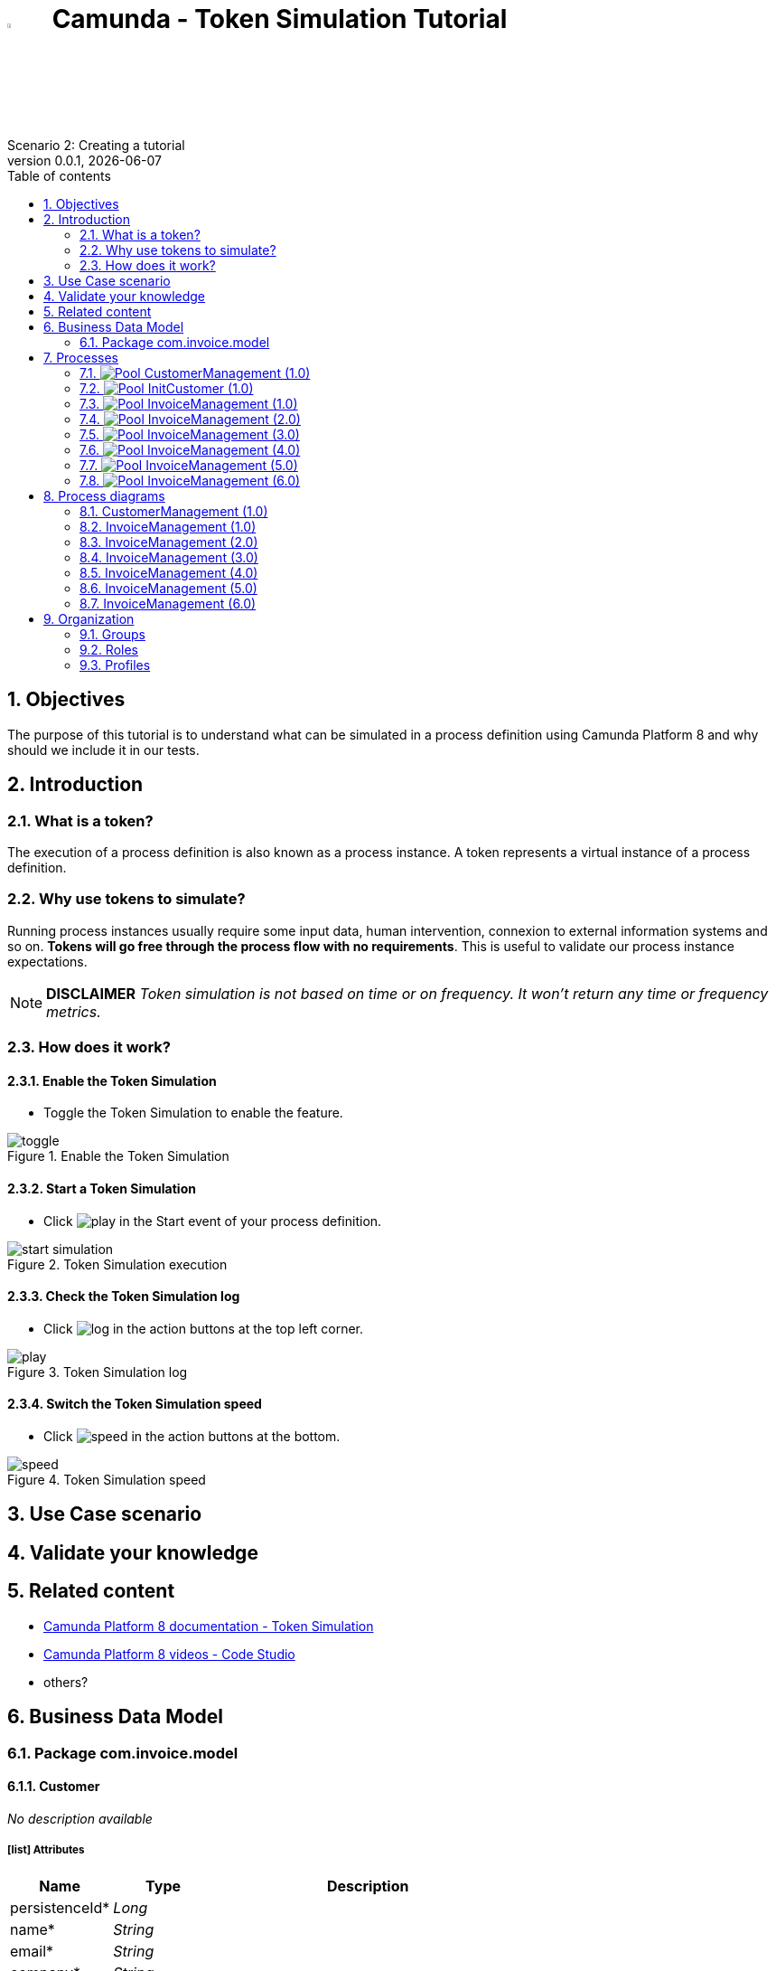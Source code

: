 = image:icons/black-C.png[width=5%] Camunda - Token Simulation Tutorial
Scenario 2: Creating a tutorial
v0.0.1, {docdate}
:toc: left
:toc-title: Table of contents
:toclevels: 2
:imagesdir: ./documentation/images
:icons: font
:sectnums: numbered
:sectanchors:
:hardbreaks:
:experimental:

== Objectives

The purpose of this tutorial is to understand what can be simulated in a process definition using Camunda Platform 8 and why should we include it in our tests.

== Introduction

=== What is a token?

The execution of a process definition is also known as a process instance. A token represents a virtual instance of a process definition.

=== Why use tokens to simulate?

Running process instances usually require some input data, human intervention, connexion to external information systems and so on. *Tokens will go free through the process flow with no requirements*. This is useful to validate our process instance expectations.


NOTE: *DISCLAIMER* _Token simulation is not based on time or on frequency. It won't return any time or frequency metrics._

=== How does it work?

==== Enable the Token Simulation

- Toggle the Token Simulation to enable the feature.

image::processes/toggle.gif[title="Enable the Token Simulation"]

==== Start a Token Simulation

- Click image:icons/play.png[play] in the Start event of your process definition.

image::processes/start-simulation.gif[title="Token Simulation execution"]

==== Check the Token Simulation log

- Click image:icons/log.png[log] in the action buttons at the top left corner.

image::processes/play.gif[title="Token Simulation log"]

==== Switch the Token Simulation speed

- Click image:icons/speed.png[speed] in the action buttons at the bottom.

image::processes/speed.gif[title="Token Simulation speed"]

== Use Case scenario



== Validate your knowledge



== Related content

- https://docs.camunda.io/docs/components/modeler/web-modeler/token-simulation/[Camunda Platform 8 documentation - Token Simulation]
- https://www.youtube.com/watch?v=fv3wPccIpL8&list=PLJG25HlmvsOUvvKB7Iiy6H5brYhb_W8Lc&index=1[Camunda Platform 8 videos - Code Studio]
- others?

== Business Data Model


////
Install graphviz to benefit of plantuml diagram generation.
Visit https://graphviz.org/download/ for more information.
////

=== Package com.invoice.model

==== Customer

_No description available_

===== icon:list[] Attributes

[grid=cols,options="header",cols="1,1e,3a",stripes=even,frame=topbot]
|===
|Name                                    |Type  |Description
|[[Customer.persistenceId]]persistenceId*|Long  |           
|[[Customer.name]]name*                  |String|           
|[[Customer.email]]email*                |String|           
|[[Customer.company]]company*            |String|           
|[[Customer.phone]]phone                 |String|           
|[[Customer.address]]address             |String|           
|[[Customer.billName]]billName           |String|           
|[[Customer.billEmail]]billEmail         |String|           
|[[Customer.billAddress]]billAddress     |String|           
|[[Customer.billPhone]]billPhone         |String|           
|===

==== Invoice

_No description available_

===== icon:list[] Attributes

[grid=cols,options="header",cols="1,1e,3a",stripes=even,frame=topbot]
|===
|Name                                         |Type                 |Description
|[[Invoice.persistenceId]]persistenceId*      |Long                 |           
|[[Invoice.invoiceDate]]invoiceDate           |LocalDate            |           
|[[Invoice.total]]total                       |Integer              |           
|[[Invoice.invoiceNumber]]invoiceNumber       |String               |           
|[[Invoice.status]]status                     |String               |           
|[[Invoice.tax]]tax                           |Integer              |           
|[[Invoice.subTotal]]subTotal                 |Integer              |           
|[[Invoice.taxRate]]taxRate                   |Integer              |           
|[[Invoice.customer]]&#x25c7; customer        |<<Customer>>         |           
|[[Invoice.invoiceLines]]&#x25c6; invoiceLines|List<<<InvoiceLine>>>|           
|===

==== InvoiceLine

_No description available_

===== icon:list[] Attributes

[grid=cols,options="header",cols="1,1e,3a",stripes=even,frame=topbot]
|===
|Name                                       |Type   |Description
|[[InvoiceLine.persistenceId]]persistenceId*|Long   |           
|[[InvoiceLine.description]]description     |String |           
|[[InvoiceLine.quantity]]quantity           |Integer|           
|[[InvoiceLine.amount]]amount               |Integer|           
|[[InvoiceLine.rate]]rate                   |Integer|           
|===

== Processes

=== image:icons/Pool.png[title="Process"] [[_3f9db1d6-f1e4-309d-9c7b-37220a79daef]]CustomerManagement (1.0)

_No description available_

image::processes/CustomerManagement-1.0.png[]

==== icon:users[] Actors

[grid=cols,options="header",cols="1,3a",stripes=even,frame=topbot]
|===
|Name                                                                                               |Description                                                 
|[[_cf23e898-ba69-39b5-8b43-2eb409b948f6]]Employee actor icon:play-circle[title="Process initiator"]|This is an example of actor that is mapped to any ACME users
|===

==== Instantiation form

[CAUTION]
====
Invalid form mapping. No form specified.
====

==== image:icons/Lane.png[title="Lane"] Employee lane (<<_cf23e898-ba69-39b5-8b43-2eb409b948f6,icon:user[title="Actor"] Employee actor>>)

_No description available_

==== [[_0e8583ee-31b7-3dd8-8cfb-a033418caf75]]image:icons/StartEvent.png[title="StartEvent"] Start1

_No description available_

===== icon:arrow-right[] Outgoing transition(s)

*To <<_19c11640-0433-3ee0-9418-e4cc485de189,Step1>>*

==== [[_19c11640-0433-3ee0-9418-e4cc485de189]]image:icons/Task.png[title="Task"] Step1

_No description available_

*Previous flow element(s)*: <<_0e8583ee-31b7-3dd8-8cfb-a033418caf75,Start1>>

[CAUTION]
====
Invalid form mapping. No form specified.
====

===== icon:arrow-right[] Outgoing transition(s)

*To <<_f8f6fc2d-0280-329b-a12e-89145b507a38,End1>>*

==== [[_f8f6fc2d-0280-329b-a12e-89145b507a38]]image:icons/EndEvent.png[title="EndEvent"] End1

_No description available_

*Previous flow element(s)*: <<_19c11640-0433-3ee0-9418-e4cc485de189,Step1>>

=== image:icons/Pool.png[title="Process"] [[_b6ce1395-a098-3d7b-9eca-923a213136b3]]InitCustomer (1.0)

_No description available_

image::processes/InitCustomer-1.0.png[]

==== icon:users[] Actors

[grid=cols,options="header",cols="1,3a",stripes=even,frame=topbot]
|===
|Name                                                                                         |Description
|[[_45df7404-f462-3a85-a997-ac6e0261a174]]Employee icon:play-circle[title="Process initiator"]|           
|===

==== Instantiation form

[CAUTION]
====
Invalid form mapping. No form specified.
====

==== [[_9b87ad93-0d3b-35f7-9051-5426250e0fdf]]image:icons/StartEvent.png[title="StartEvent"] Init customer data

_No description available_

===== icon:arrow-right[] Outgoing transition(s)

*To <<_7c4623aa-9671-3adc-8b1a-c5f6bee8f598,End initialitation>>*

==== [[_7c4623aa-9671-3adc-8b1a-c5f6bee8f598]]image:icons/EndEvent.png[title="EndEvent"] End initialitation

_No description available_

*Previous flow element(s)*: <<_9b87ad93-0d3b-35f7-9051-5426250e0fdf,Init customer data>>

=== image:icons/Pool.png[title="Process"] [[_c294d9bc-eadf-34a5-8b73-36b72248ad8c]]InvoiceManagement (1.0)

_No description available_

image::processes/InvoiceManagement-1.0.png[]

==== icon:users[] Actors

[grid=cols,options="header",cols="1,3a",stripes=even,frame=topbot]
|===
|Name                                                                                               |Description                                                 
|[[_22a53caa-df6a-3b86-b43f-74daba799467]]Employee actor icon:play-circle[title="Process initiator"]|This is an example of actor that is mapped to any ACME users
|===

==== Instantiation form

[CAUTION]
====
Invalid form mapping. No form specified.
====

==== image:icons/Lane.png[title="Lane"] Employee lane (<<_22a53caa-df6a-3b86-b43f-74daba799467,icon:user[title="Actor"] Employee actor>>)

_No description available_

==== [[_b3305bc2-6f3f-3a50-b01b-71ea9d185341]]image:icons/StartEvent.png[title="StartEvent"] Create invoice

_No description available_

===== icon:arrow-right[] Outgoing transition(s)

*To <<_6720a475-580d-3bdd-981f-60dac7dc7e66,Review invoice>>*

==== [[_6720a475-580d-3bdd-981f-60dac7dc7e66]]image:icons/Task.png[title="Task"] Review invoice

_No description available_

*Previous flow element(s)*: <<_b3305bc2-6f3f-3a50-b01b-71ea9d185341,Create invoice>>

[CAUTION]
====
Invalid form mapping. No form specified.
====

===== icon:arrow-right[] Outgoing transition(s)

*To <<_db0aa0c5-5bff-386f-8a27-61331a208209,Generate invoice file>>*

==== [[_db0aa0c5-5bff-386f-8a27-61331a208209]]image:icons/ServiceTask.png[title="ServiceTask"] Generate invoice file

_No description available_

*Previous flow element(s)*: <<_6720a475-580d-3bdd-981f-60dac7dc7e66,Review invoice>>

===== icon:arrow-right[] Outgoing transition(s)

*To <<_51880b5d-5a19-3bc4-92a0-ea68ab551054,Check invoice file>>*

==== [[_51880b5d-5a19-3bc4-92a0-ea68ab551054]]image:icons/Task.png[title="Task"] Check invoice file

_No description available_

*Previous flow element(s)*: <<_db0aa0c5-5bff-386f-8a27-61331a208209,Generate invoice file>>

[CAUTION]
====
Invalid form mapping. No form specified.
====

===== icon:arrow-right[] Outgoing transition(s)

*To <<_8c600939-861a-33d2-8c9b-719564100a88,End invoice>>*

==== [[_8c600939-861a-33d2-8c9b-719564100a88]]image:icons/EndEvent.png[title="EndEvent"] End invoice

_No description available_

*Previous flow element(s)*: <<_51880b5d-5a19-3bc4-92a0-ea68ab551054,Check invoice file>>

=== image:icons/Pool.png[title="Process"] [[_ff811302-c198-3d50-9c7f-318fd52ec10e]]InvoiceManagement (2.0)

_No description available_

image::processes/InvoiceManagement-2.0.png[]

==== icon:users[] Actors

[grid=cols,options="header",cols="1,3a",stripes=even,frame=topbot]
|===
|Name                                                                                               |Description                                                 
|[[_e7001e2e-c661-307f-88ed-fef71bb2a469]]Employee actor icon:play-circle[title="Process initiator"]|This is an example of actor that is mapped to any ACME users
|===

==== Instantiation form

[CAUTION]
====
Invalid form mapping. No form specified.
====

==== image:icons/Lane.png[title="Lane"] Employee lane (<<_e7001e2e-c661-307f-88ed-fef71bb2a469,icon:user[title="Actor"] Employee actor>>)

_No description available_

==== [[_8fd14049-6ed7-3c70-99fb-0f9b0ea0d62e]]image:icons/StartEvent.png[title="StartEvent"] Create invoice

_No description available_

===== icon:arrow-right[] Outgoing transition(s)

*To <<_9f0329e8-afda-3b08-9a43-67c73315ab2c,Review invoice>>*

==== [[_9f0329e8-afda-3b08-9a43-67c73315ab2c]]image:icons/Task.png[title="Task"] Review invoice

_No description available_

*Previous flow element(s)*: <<_8fd14049-6ed7-3c70-99fb-0f9b0ea0d62e,Create invoice>>

[CAUTION]
====
Invalid form mapping. No form specified.
====

===== icon:arrow-right[] Outgoing transition(s)

*To <<_ad7b2a83-5027-3780-96d6-bcf971570c75,Generate invoice file>>*

==== [[_ad7b2a83-5027-3780-96d6-bcf971570c75]]image:icons/ServiceTask.png[title="ServiceTask"] Generate invoice file

_No description available_

*Previous flow element(s)*: <<_9f0329e8-afda-3b08-9a43-67c73315ab2c,Review invoice>>

===== icon:arrow-right[] Outgoing transition(s)

*To <<_8cb1a7f9-247d-34f1-bb40-2381b9dea426,Check invoice file>>*

==== [[_8cb1a7f9-247d-34f1-bb40-2381b9dea426]]image:icons/Task.png[title="Task"] Check invoice file

_No description available_

*Previous flow element(s)*: <<_ad7b2a83-5027-3780-96d6-bcf971570c75,Generate invoice file>>

[CAUTION]
====
Invalid form mapping. No form specified.
====

===== icon:arrow-right[] Outgoing transition(s)

*To <<_4bbcffcc-cb50-335f-bd5d-57b4be9e7f5f,End invoice>>*

==== [[_4bbcffcc-cb50-335f-bd5d-57b4be9e7f5f]]image:icons/EndEvent.png[title="EndEvent"] End invoice

_No description available_

*Previous flow element(s)*: <<_8cb1a7f9-247d-34f1-bb40-2381b9dea426,Check invoice file>>

=== image:icons/Pool.png[title="Process"] [[_2c53fd96-1eb9-3e25-80d4-b3c87e91b474]]InvoiceManagement (3.0)

_No description available_

image::processes/InvoiceManagement-3.0.png[]

==== icon:users[] Actors

[grid=cols,options="header",cols="1,3a",stripes=even,frame=topbot]
|===
|Name                                                                                               |Description                                                 
|[[_f67b36ae-95b1-397f-b33e-ff8985751c3b]]Employee actor icon:play-circle[title="Process initiator"]|This is an example of actor that is mapped to any ACME users
|===

==== icon:file[] Documents

[grid=cols,options="header",cols="1,3a",stripes=even,frame=topbot]
|===
|Name                                               |Description
|[[_7ac3f81a-906c-37ce-892b-f33f0151e5d8]]invoiceDoc|           
|===

==== Instantiation form

[CAUTION]
====
Invalid form mapping. No form specified.
====

==== icon:list-alt[] Contract inputs

[verse]
{
    invoiceInput ([teal]_InvoiceInput_)
}

[verse]
[teal]#InvoiceInput# {
    invoiceDate ([olive]_Localdate_),
    total ([olive]_Integer_),
    customer ([teal]_Customer_),
    invoiceLines ([teal]_InvoiceLines_, _multiple_)
}

[verse]
[teal]#Customer# {
    persistenceId_string ([olive]_Text_)
}

[verse]
[teal]#InvoiceLines# {
    description ([olive]_Text_),
    quantity ([olive]_Integer_),
    amount ([olive]_Integer_)
}

==== icon:check-circle[] Contract constraints

mandatory_invoiceInput_invoiceDate:: _No description available_
+
.Expression
[source,groovy]
----
invoiceInput?.invoiceDate != null
----
+
.Technical error message
----
invoiceDate is mandatory for Invoice
----
mandatory_invoiceInput_total:: _No description available_
+
.Expression
[source,groovy]
----
invoiceInput?.total != null
----
+
.Technical error message
----
total is mandatory for Invoice
----

==== image:icons/Lane.png[title="Lane"] Employee lane (<<_f67b36ae-95b1-397f-b33e-ff8985751c3b,icon:user[title="Actor"] Employee actor>>)

_No description available_

==== [[_8e202f44-d298-3b10-b1ea-8c929bc75ef4]]image:icons/StartEvent.png[title="StartEvent"] Create invoice

_No description available_

===== icon:arrow-right[] Outgoing transition(s)

*To <<_31ef7fcb-8a11-3d11-bb0d-56ee3e2b12de,Review invoice>>*

==== [[_31ef7fcb-8a11-3d11-bb0d-56ee3e2b12de]]image:icons/Task.png[title="Task"] Review invoice

_No description available_

*Previous flow element(s)*: <<_8e202f44-d298-3b10-b1ea-8c929bc75ef4,Create invoice>>

[CAUTION]
====
Invalid form mapping. No form specified.
====

===== icon:list-alt[] Contract inputs

[verse]
{
    invoiceInput ([teal]_InvoiceInput_)
}

[verse]
[teal]#InvoiceInput# {
    invoiceDate ([olive]_Localdate_),
    total ([olive]_Integer_),
    customer ([teal]_Customer_),
    invoiceLines ([teal]_InvoiceLines_, _multiple_)
}

[verse]
[teal]#Customer# {
    persistenceId_string ([olive]_Text_)
}

[verse]
[teal]#InvoiceLines# {
    persistenceId_string ([olive]_Text_),
    description ([olive]_Text_),
    quantity ([olive]_Integer_),
    amount ([olive]_Integer_)
}

===== icon:check-circle[] Contract constraints

aggregation_invoiceInput_customer:: _No description available_
+
.Expression
[source,groovy]
----
!invoiceInput?.customer || invoiceInput?.customer?.persistenceId_string
----
+
.Technical error message
----
Customer must reference an existing instance with a persistenceId for Invoice
----

===== icon:arrow-right[] Outgoing transition(s)

*To <<_4a390959-af7a-3ca7-b1e9-a5a067dc8372,Generate invoice file>>*

==== [[_4a390959-af7a-3ca7-b1e9-a5a067dc8372]]image:icons/ServiceTask.png[title="ServiceTask"] Generate invoice file

_No description available_

*Previous flow element(s)*: <<_31ef7fcb-8a11-3d11-bb0d-56ee3e2b12de,Review invoice>>

===== icon:arrow-right[] Outgoing transition(s)

*To <<_e5e8912d-b19d-3d5c-8840-8ed9ebb6c533,Check invoice file>>*

==== [[_e5e8912d-b19d-3d5c-8840-8ed9ebb6c533]]image:icons/Task.png[title="Task"] Check invoice file

_No description available_

*Previous flow element(s)*: <<_4a390959-af7a-3ca7-b1e9-a5a067dc8372,Generate invoice file>>

[CAUTION]
====
Invalid form mapping. No form specified.
====

===== icon:arrow-right[] Outgoing transition(s)

*To <<_7c94e4ce-bc65-36a4-aeac-1973f06ec3d1,End invoice>>*

==== [[_7c94e4ce-bc65-36a4-aeac-1973f06ec3d1]]image:icons/EndEvent.png[title="EndEvent"] End invoice

_No description available_

*Previous flow element(s)*: <<_e5e8912d-b19d-3d5c-8840-8ed9ebb6c533,Check invoice file>>

=== image:icons/Pool.png[title="Process"] [[_d3c78e3d-7f65-30d1-88d1-d8afcbebb726]]InvoiceManagement (4.0)

_No description available_

image::processes/InvoiceManagement-4.0.png[]

==== icon:users[] Actors

[grid=cols,options="header",cols="1,3a",stripes=even,frame=topbot]
|===
|Name                                                                                               |Description                                                 
|[[_94aa0a05-0ff0-3691-84c7-ceada0c0d728]]Employee actor icon:play-circle[title="Process initiator"]|This is an example of actor that is mapped to any ACME users
|===

==== icon:file[] Documents

[grid=cols,options="header",cols="1,3a",stripes=even,frame=topbot]
|===
|Name                                                    |Description
|[[_22c1525a-2f15-3619-8466-ab21919d8b84]]invoiceDoc     |           
|[[_c7fa7e18-cff4-336c-a40d-a9240877e2c1]]invoiceTemplate|           
|[[_ee0e6cb1-11a3-31b4-8d19-5483bb6b1ab8]]finalInvoice   |           
|===

==== Instantiation form

===== [[_302e822b-a7df-329d-b65b-c8690e4e9f8e]]image:icons/page.png[] createInvoice

Page generated with Bonita UI designer

.Widgets
[caption=,grid=cols,options="header",cols="1,2,4a",stripes=even,frame=topbot]
|===
|Type      |Label                                                         |Description
|Title     |                                                              |           
|DatePicker|Invoice Date                                                  |           
|Input     |Tax rate                                                      |           
|Select    |Customer                                                      |           
|Title     |                                                              |           
|Title     |                                                              |           
|Title     |                                                              |           
|Title     |                                                              |           
|Title     |                                                              |           
|Button    |<span class="glyphicon glyphicon-remove"></span>              |           
|Input     |Description                                                   |           
|Input     |Rate                                                          |           
|Input     |Quantity                                                      |           
|Text      |Amount                                                        |           
|Button    |<span class="glyphicon glyphicon-plus"></span> Add InvoiceLine|           
|Text      |Subtotal                                                      |           
|Text      |Tax ({{formInput.invoiceInput.taxRate}}%)                     |           
|Text      |Total                                                         |           
|Button    |Submit                                                        |           
|Text      |                                                              |           
|Text      |Default label                                                 |           
|===

==== icon:list-alt[] Contract inputs

[verse]
{
    invoiceInput ([teal]_InvoiceInput_)
}

[verse]
[teal]#InvoiceInput# {
    invoiceDate ([olive]_Localdate_),
    total ([olive]_Integer_),
    customer ([teal]_Customer_),
    invoiceLines ([teal]_InvoiceLines_, _multiple_)
}

[verse]
[teal]#Customer# {
    persistenceId_string ([olive]_Text_)
}

[verse]
[teal]#InvoiceLines# {
    description ([olive]_Text_),
    quantity ([olive]_Integer_),
    amount ([olive]_Integer_),
    rate ([olive]_Integer_)
}

==== icon:check-circle[] Contract constraints

mandatory_invoiceInput_invoiceDate:: _No description available_
+
.Expression
[source,groovy]
----
invoiceInput?.invoiceDate != null
----
+
.Technical error message
----
invoiceDate is mandatory for Invoice
----
mandatory_invoiceInput_total:: _No description available_
+
.Expression
[source,groovy]
----
invoiceInput?.total != null
----
+
.Technical error message
----
total is mandatory for Invoice
----

==== image:icons/Lane.png[title="Lane"] Employee lane (<<_94aa0a05-0ff0-3691-84c7-ceada0c0d728,icon:user[title="Actor"] Employee actor>>)

_No description available_

==== [[_3373ed90-f325-3540-9108-383e29e54ee4]]image:icons/StartEvent.png[title="StartEvent"] Create invoice

_No description available_

===== icon:arrow-right[] Outgoing transition(s)

*To <<_df89d80f-6fd8-368c-97f2-85593c127c75,Review invoice>>*

==== [[_df89d80f-6fd8-368c-97f2-85593c127c75]]image:icons/Task.png[title="Task"] Review invoice

_No description available_

*Previous flow element(s)*: <<_3373ed90-f325-3540-9108-383e29e54ee4,Create invoice>>

===== [[_a4f5c2bb-abec-30b7-ba73-c991fed63692]]image:icons/page.png[] reviewInvoice

Page generated with Bonita UI designer

.Widgets
[caption=,grid=cols,options="header",cols="1,2,4a",stripes=even,frame=topbot]
|===
|Type      |Label                                                         |Description
|Title     |                                                              |           
|Text      |                                                              |           
|Title     |                                                              |           
|Text      |Invoice Number                                                |           
|Text      |Status                                                        |           
|DatePicker|Invoice Date                                                  |           
|Input     |Tax rate                                                      |           
|Title     |                                                              |           
|Select    |Customer                                                      |           
|Text      |Company                                                       |           
|Text      |Name                                                          |           
|Text      |Bill Name                                                     |           
|Text      |Email                                                         |           
|Text      |Bill Email                                                    |           
|Text      |Address                                                       |           
|Text      |Bill Address                                                  |           
|Text      |Phone                                                         |           
|Text      |Bill Phone                                                    |           
|Title     |                                                              |           
|Button    |<span class="glyphicon glyphicon-remove"></span>              |           
|Input     |Description                                                   |           
|Input     |Rate                                                          |           
|Input     |Quantity                                                      |           
|Text      |Amount                                                        |           
|Button    |<span class="glyphicon glyphicon-plus"></span> Add InvoiceLine|           
|Input     |Subtotal                                                      |           
|Input     |Tax ({{tax}}%)                                                |           
|Input     |Total                                                         |           
|Button    |Submit                                                        |           
|Text      |                                                              |           
|===

===== icon:list-alt[] Contract inputs

[verse]
{
    invoiceInput ([teal]_InvoiceInput_)
}

[verse]
[teal]#InvoiceInput# {
    invoiceDate ([olive]_Localdate_),
    total ([olive]_Integer_),
    customer ([teal]_Customer_),
    invoiceLines ([teal]_InvoiceLines_, _multiple_)
}

[verse]
[teal]#Customer# {
    persistenceId_string ([olive]_Text_)
}

[verse]
[teal]#InvoiceLines# {
    persistenceId_string ([olive]_Text_),
    description ([olive]_Text_),
    quantity ([olive]_Integer_),
    amount ([olive]_Integer_)
}

===== icon:check-circle[] Contract constraints

aggregation_invoiceInput_customer:: _No description available_
+
.Expression
[source,groovy]
----
!invoiceInput?.customer || invoiceInput?.customer?.persistenceId_string
----
+
.Technical error message
----
Customer must reference an existing instance with a persistenceId for Invoice
----

===== icon:arrow-right[] Outgoing transition(s)

*To <<_b696c9a5-d234-32c4-b9e7-bacc91059d4f,Generate invoice file>>*

==== [[_b696c9a5-d234-32c4-b9e7-bacc91059d4f]]image:icons/ServiceTask.png[title="ServiceTask"] Generate invoice file

_No description available_

*Previous flow element(s)*: <<_df89d80f-6fd8-368c-97f2-85593c127c75,Review invoice>>

===== icon:plug[] Connectors out

*Insert data in a .docx/.odt template: generateInvoice*
*Generate pdf from an office document: generateInvoicePDF*

===== icon:arrow-right[] Outgoing transition(s)

*To <<_1f150547-b298-3eb5-8fe9-316a867f44c0,Check invoice file>>*

==== [[_1f150547-b298-3eb5-8fe9-316a867f44c0]]image:icons/Task.png[title="Task"] Check invoice file

_No description available_

*Previous flow element(s)*: <<_b696c9a5-d234-32c4-b9e7-bacc91059d4f,Generate invoice file>>

===== [[_e5a1daa0-ccb8-3daa-bd71-5a0d6445af92]]image:icons/page.png[] checkFinalInvoice

Page generated with Bonita UI designer

.Widgets
[caption=,grid=cols,options="header",cols="1,2,4a",stripes=even,frame=topbot]
|===
|Type      |Label |Description
|Title     |      |           
|Text      |      |           
|FileViewer|      |           
|Button    |Submit|           
|Text      |      |           
|===

===== icon:arrow-right[] Outgoing transition(s)

*To <<_628d22dd-5700-37b7-aece-58d5993ef2f0,End invoice>>*

==== [[_628d22dd-5700-37b7-aece-58d5993ef2f0]]image:icons/EndEvent.png[title="EndEvent"] End invoice

_No description available_

*Previous flow element(s)*: <<_1f150547-b298-3eb5-8fe9-316a867f44c0,Check invoice file>>

=== image:icons/Pool.png[title="Process"] [[_06d46a3a-6d91-32dc-85c7-ba1fc589fff7]]InvoiceManagement (5.0)

_No description available_

image::processes/InvoiceManagement-5.0.png[]

==== icon:users[] Actors

[grid=cols,options="header",cols="1,3a",stripes=even,frame=topbot]
|===
|Name                                                                                               |Description                                                 
|[[_7fd8c6b7-dd3a-32ae-959b-a5d0d7ebada4]]Employee actor icon:play-circle[title="Process initiator"]|This is an example of actor that is mapped to any ACME users
|===

==== icon:file[] Documents

[grid=cols,options="header",cols="1,3a",stripes=even,frame=topbot]
|===
|Name                                                    |Description
|[[_49d18adf-c287-3d68-b475-ac8268340d66]]invoiceDoc     |           
|[[_f9c9b42a-d63e-3c15-bb33-ff6f1d08c7de]]invoiceTemplate|           
|[[_ab7e6fb6-3615-3e44-a5c8-4f00dd2dbe4b]]finalInvoice   |           
|===

==== Instantiation form

===== [[_302e822b-a7df-329d-b65b-c8690e4e9f8e]]image:icons/page.png[] createInvoice

Page generated with Bonita UI designer

.Widgets
[caption=,grid=cols,options="header",cols="1,2,4a",stripes=even,frame=topbot]
|===
|Type      |Label                                                         |Description
|Title     |                                                              |           
|DatePicker|Invoice Date                                                  |           
|Input     |Tax rate                                                      |           
|Select    |Customer                                                      |           
|Title     |                                                              |           
|Title     |                                                              |           
|Title     |                                                              |           
|Title     |                                                              |           
|Title     |                                                              |           
|Button    |<span class="glyphicon glyphicon-remove"></span>              |           
|Input     |Description                                                   |           
|Input     |Rate                                                          |           
|Input     |Quantity                                                      |           
|Text      |Amount                                                        |           
|Button    |<span class="glyphicon glyphicon-plus"></span> Add InvoiceLine|           
|Text      |Subtotal                                                      |           
|Text      |Tax ({{formInput.invoiceInput.taxRate}}%)                     |           
|Text      |Total                                                         |           
|Button    |Submit                                                        |           
|Text      |                                                              |           
|Text      |Default label                                                 |           
|===

==== icon:list-alt[] Contract inputs

[verse]
{
    invoiceInput ([teal]_InvoiceInput_)
}

[verse]
[teal]#InvoiceInput# {
    invoiceDate ([olive]_Localdate_),
    total ([olive]_Integer_),
    customer ([teal]_Customer_),
    invoiceLines ([teal]_InvoiceLines_, _multiple_)
}

[verse]
[teal]#Customer# {
    persistenceId_string ([olive]_Text_)
}

[verse]
[teal]#InvoiceLines# {
    description ([olive]_Text_),
    quantity ([olive]_Integer_),
    amount ([olive]_Integer_),
    rate ([olive]_Integer_)
}

==== icon:check-circle[] Contract constraints

mandatory_invoiceInput_invoiceDate:: _No description available_
+
.Expression
[source,groovy]
----
invoiceInput?.invoiceDate != null
----
+
.Technical error message
----
invoiceDate is mandatory for Invoice
----
mandatory_invoiceInput_total:: _No description available_
+
.Expression
[source,groovy]
----
invoiceInput?.total != null
----
+
.Technical error message
----
total is mandatory for Invoice
----

==== image:icons/Lane.png[title="Lane"] Employee lane (<<_7fd8c6b7-dd3a-32ae-959b-a5d0d7ebada4,icon:user[title="Actor"] Employee actor>>)

_No description available_

==== [[_c98ae852-6636-32e7-ad4b-921142a41252]]image:icons/StartEvent.png[title="StartEvent"] Create invoice

_No description available_

===== icon:arrow-right[] Outgoing transition(s)

*To <<_03b93084-0ce0-3b46-b28f-0e4a214f12ad,Review invoice>>*

==== [[_03b93084-0ce0-3b46-b28f-0e4a214f12ad]]image:icons/Task.png[title="Task"] Review invoice

_No description available_

*Previous flow element(s)*: <<_c98ae852-6636-32e7-ad4b-921142a41252,Create invoice>>

===== [[_a4f5c2bb-abec-30b7-ba73-c991fed63692]]image:icons/page.png[] reviewInvoice

Page generated with Bonita UI designer

.Widgets
[caption=,grid=cols,options="header",cols="1,2,4a",stripes=even,frame=topbot]
|===
|Type      |Label                                                         |Description
|Title     |                                                              |           
|Text      |                                                              |           
|Title     |                                                              |           
|Text      |Invoice Number                                                |           
|Text      |Status                                                        |           
|DatePicker|Invoice Date                                                  |           
|Input     |Tax rate                                                      |           
|Title     |                                                              |           
|Select    |Customer                                                      |           
|Text      |Company                                                       |           
|Text      |Name                                                          |           
|Text      |Bill Name                                                     |           
|Text      |Email                                                         |           
|Text      |Bill Email                                                    |           
|Text      |Address                                                       |           
|Text      |Bill Address                                                  |           
|Text      |Phone                                                         |           
|Text      |Bill Phone                                                    |           
|Title     |                                                              |           
|Button    |<span class="glyphicon glyphicon-remove"></span>              |           
|Input     |Description                                                   |           
|Input     |Rate                                                          |           
|Input     |Quantity                                                      |           
|Text      |Amount                                                        |           
|Button    |<span class="glyphicon glyphicon-plus"></span> Add InvoiceLine|           
|Input     |Subtotal                                                      |           
|Input     |Tax ({{tax}}%)                                                |           
|Input     |Total                                                         |           
|Button    |Submit                                                        |           
|Text      |                                                              |           
|===

===== icon:list-alt[] Contract inputs

[verse]
{
    invoiceInput ([teal]_InvoiceInput_)
}

[verse]
[teal]#InvoiceInput# {
    invoiceDate ([olive]_Localdate_),
    total ([olive]_Integer_),
    customer ([teal]_Customer_),
    invoiceLines ([teal]_InvoiceLines_, _multiple_)
}

[verse]
[teal]#Customer# {
    persistenceId_string ([olive]_Text_)
}

[verse]
[teal]#InvoiceLines# {
    persistenceId_string ([olive]_Text_),
    description ([olive]_Text_),
    quantity ([olive]_Integer_),
    amount ([olive]_Integer_)
}

===== icon:check-circle[] Contract constraints

aggregation_invoiceInput_customer:: _No description available_
+
.Expression
[source,groovy]
----
!invoiceInput?.customer || invoiceInput?.customer?.persistenceId_string
----
+
.Technical error message
----
Customer must reference an existing instance with a persistenceId for Invoice
----

===== icon:arrow-right[] Outgoing transition(s)

*To <<_54df29a1-c795-3ac5-b2c7-5f646208692a,Generate invoice file>>*

==== [[_54df29a1-c795-3ac5-b2c7-5f646208692a]]image:icons/ServiceTask.png[title="ServiceTask"] Generate invoice file

_No description available_

*Previous flow element(s)*: <<_03b93084-0ce0-3b46-b28f-0e4a214f12ad,Review invoice>>

===== icon:plug[] Connectors out

*Insert data in a .docx/.odt template: generateInvoice*
*Generate pdf from an office document: generateInvoicePDF*

===== icon:arrow-right[] Outgoing transition(s)

*To <<_066a0cec-051c-3a31-9f81-3a99015f3e93,Check invoice file>>*

==== [[_066a0cec-051c-3a31-9f81-3a99015f3e93]]image:icons/Task.png[title="Task"] Check invoice file

_No description available_

*Previous flow element(s)*: <<_54df29a1-c795-3ac5-b2c7-5f646208692a,Generate invoice file>>

===== [[_e5a1daa0-ccb8-3daa-bd71-5a0d6445af92]]image:icons/page.png[] checkFinalInvoice

Page generated with Bonita UI designer

.Widgets
[caption=,grid=cols,options="header",cols="1,2,4a",stripes=even,frame=topbot]
|===
|Type      |Label |Description
|Title     |      |           
|Text      |      |           
|FileViewer|      |           
|Button    |Submit|           
|Text      |      |           
|===

===== icon:arrow-right[] Outgoing transition(s)

*To <<_877ac22d-7e2f-3ac6-88a8-75d19f7afab2,End invoice>>*

==== [[_877ac22d-7e2f-3ac6-88a8-75d19f7afab2]]image:icons/EndEvent.png[title="EndEvent"] End invoice

_No description available_

*Previous flow element(s)*: <<_066a0cec-051c-3a31-9f81-3a99015f3e93,Check invoice file>>

=== image:icons/Pool.png[title="Process"] [[_c6ebaf98-f011-3c4b-8b93-d56d2d346fbe]]InvoiceManagement (6.0)

_No description available_

image::processes/InvoiceManagement-6.0.png[]

==== icon:users[] Actors

[grid=cols,options="header",cols="1,3a",stripes=even,frame=topbot]
|===
|Name                                                                                               |Description                                                 
|[[_c4928b27-6c39-32be-b2aa-23ac20016866]]Employee actor icon:play-circle[title="Process initiator"]|This is an example of actor that is mapped to any ACME users
|===

==== icon:file[] Documents

[grid=cols,options="header",cols="1,3a",stripes=even,frame=topbot]
|===
|Name                                                    |Description
|[[_957f85ad-76bd-3995-9840-2f9d704d21bb]]invoiceDoc     |           
|[[_15b8d432-aa3b-3cc8-8405-0e9f441e9f4a]]invoiceTemplate|           
|[[_4417abef-2823-3ac8-b023-4aeac4335123]]finalInvoice   |           
|===

==== Instantiation form

===== [[_302e822b-a7df-329d-b65b-c8690e4e9f8e]]image:icons/page.png[] createInvoice

Page generated with Bonita UI designer

.Widgets
[caption=,grid=cols,options="header",cols="1,2,4a",stripes=even,frame=topbot]
|===
|Type      |Label                                                         |Description
|Title     |                                                              |           
|DatePicker|Invoice Date                                                  |           
|Input     |Tax rate                                                      |           
|Select    |Customer                                                      |           
|Title     |                                                              |           
|Title     |                                                              |           
|Title     |                                                              |           
|Title     |                                                              |           
|Title     |                                                              |           
|Button    |<span class="glyphicon glyphicon-remove"></span>              |           
|Input     |Description                                                   |           
|Input     |Rate                                                          |           
|Input     |Quantity                                                      |           
|Text      |Amount                                                        |           
|Button    |<span class="glyphicon glyphicon-plus"></span> Add InvoiceLine|           
|Text      |Subtotal                                                      |           
|Text      |Tax ({{formInput.invoiceInput.taxRate}}%)                     |           
|Text      |Total                                                         |           
|Button    |Submit                                                        |           
|Text      |                                                              |           
|Text      |Default label                                                 |           
|===

==== icon:list-alt[] Contract inputs

[verse]
{
    invoiceInput ([teal]_InvoiceInput_)
}

[verse]
[teal]#InvoiceInput# {
    invoiceDate ([olive]_Localdate_),
    total ([olive]_Integer_),
    customer ([teal]_Customer_),
    invoiceLines ([teal]_InvoiceLines_, _multiple_),
    tax ([olive]_Integer_),
    subTotal ([olive]_Integer_),
    taxRate ([olive]_Integer_)
}

[verse]
[teal]#Customer# {
    persistenceId_string ([olive]_Text_)
}

[verse]
[teal]#InvoiceLines# {
    description ([olive]_Text_),
    quantity ([olive]_Integer_),
    amount ([olive]_Integer_),
    rate ([olive]_Integer_)
}

==== icon:check-circle[] Contract constraints

mandatory_invoiceInput_invoiceDate:: _No description available_
+
.Expression
[source,groovy]
----
invoiceInput?.invoiceDate != null
----
+
.Technical error message
----
invoiceDate is mandatory for Invoice
----
mandatory_invoiceInput_total:: _No description available_
+
.Expression
[source,groovy]
----
invoiceInput?.total != null
----
+
.Technical error message
----
total is mandatory for Invoice
----

==== image:icons/Lane.png[title="Lane"] Employee lane (<<_c4928b27-6c39-32be-b2aa-23ac20016866,icon:user[title="Actor"] Employee actor>>)

_No description available_

==== [[_96258967-4a56-3ab5-84b1-ed07926af007]]image:icons/StartEvent.png[title="StartEvent"] Create invoice

_No description available_

===== icon:arrow-right[] Outgoing transition(s)

*To <<_a3d33cdf-dd07-3b15-8e64-015ed22af8c1,Review invoice>>*

==== [[_a3d33cdf-dd07-3b15-8e64-015ed22af8c1]]image:icons/Task.png[title="Task"] Review invoice

_No description available_

*Previous flow element(s)*: <<_96258967-4a56-3ab5-84b1-ed07926af007,Create invoice>>

===== [[_a4f5c2bb-abec-30b7-ba73-c991fed63692]]image:icons/page.png[] reviewInvoice

Page generated with Bonita UI designer

.Widgets
[caption=,grid=cols,options="header",cols="1,2,4a",stripes=even,frame=topbot]
|===
|Type      |Label                                                         |Description
|Title     |                                                              |           
|Text      |                                                              |           
|Title     |                                                              |           
|Text      |Invoice Number                                                |           
|Text      |Status                                                        |           
|DatePicker|Invoice Date                                                  |           
|Input     |Tax rate                                                      |           
|Title     |                                                              |           
|Select    |Customer                                                      |           
|Text      |Company                                                       |           
|Text      |Name                                                          |           
|Text      |Bill Name                                                     |           
|Text      |Email                                                         |           
|Text      |Bill Email                                                    |           
|Text      |Address                                                       |           
|Text      |Bill Address                                                  |           
|Text      |Phone                                                         |           
|Text      |Bill Phone                                                    |           
|Title     |                                                              |           
|Button    |<span class="glyphicon glyphicon-remove"></span>              |           
|Input     |Description                                                   |           
|Input     |Rate                                                          |           
|Input     |Quantity                                                      |           
|Text      |Amount                                                        |           
|Button    |<span class="glyphicon glyphicon-plus"></span> Add InvoiceLine|           
|Input     |Subtotal                                                      |           
|Input     |Tax ({{tax}}%)                                                |           
|Input     |Total                                                         |           
|Button    |Submit                                                        |           
|Text      |                                                              |           
|===

===== icon:list-alt[] Contract inputs

[verse]
{
    invoiceInput ([teal]_InvoiceInput_)
}

[verse]
[teal]#InvoiceInput# {
    invoiceDate ([olive]_Localdate_),
    total ([olive]_Integer_),
    customer ([teal]_Customer_),
    invoiceLines ([teal]_InvoiceLines_, _multiple_),
    subTotal ([olive]_Integer_),
    tax ([olive]_Integer_),
    taxRate ([olive]_Integer_)
}

[verse]
[teal]#Customer# {
    persistenceId_string ([olive]_Text_)
}

[verse]
[teal]#InvoiceLines# {
    persistenceId_string ([olive]_Text_),
    description ([olive]_Text_),
    quantity ([olive]_Integer_),
    amount ([olive]_Integer_)
}

===== icon:check-circle[] Contract constraints

aggregation_invoiceInput_customer:: _No description available_
+
.Expression
[source,groovy]
----
!invoiceInput?.customer || invoiceInput?.customer?.persistenceId_string
----
+
.Technical error message
----
Customer must reference an existing instance with a persistenceId for Invoice
----

===== icon:arrow-right[] Outgoing transition(s)

*To <<_87b7fb1e-64d7-3a7a-9065-a841525838b2,Generate invoice file>>*

==== [[_87b7fb1e-64d7-3a7a-9065-a841525838b2]]image:icons/ServiceTask.png[title="ServiceTask"] Generate invoice file

_No description available_

*Previous flow element(s)*: <<_a3d33cdf-dd07-3b15-8e64-015ed22af8c1,Review invoice>>

===== icon:plug[] Connectors out

*Insert data in a .docx/.odt template: generateInvoice*
*Generate pdf from an office document: generateInvoicePDF*

===== icon:arrow-right[] Outgoing transition(s)

*To <<_26655c09-9504-330c-8e18-e91d0112a8db,Check invoice file>>*

==== [[_26655c09-9504-330c-8e18-e91d0112a8db]]image:icons/Task.png[title="Task"] Check invoice file

_No description available_

*Previous flow element(s)*: <<_87b7fb1e-64d7-3a7a-9065-a841525838b2,Generate invoice file>>

===== [[_e5a1daa0-ccb8-3daa-bd71-5a0d6445af92]]image:icons/page.png[] checkFinalInvoice

Page generated with Bonita UI designer

.Widgets
[caption=,grid=cols,options="header",cols="1,2,4a",stripes=even,frame=topbot]
|===
|Type      |Label |Description
|Title     |      |           
|Text      |      |           
|FileViewer|      |           
|Button    |Submit|           
|Text      |      |           
|===

===== icon:arrow-right[] Outgoing transition(s)

*To <<_c599132d-c4df-34b4-9225-7bccbde01615,End invoice>>*

==== [[_c599132d-c4df-34b4-9225-7bccbde01615]]image:icons/EndEvent.png[title="EndEvent"] End invoice

_No description available_

*Previous flow element(s)*: <<_26655c09-9504-330c-8e18-e91d0112a8db,Check invoice file>>

== Process diagrams

=== CustomerManagement (1.0)

_No description available_

image::diagrams/CustomerManagement-1.0.png[]

=== InvoiceManagement (1.0)

_No description available_

image::diagrams/InvoiceManagement-1.0.png[]

=== InvoiceManagement (2.0)

_No description available_

image::diagrams/InvoiceManagement-2.0.png[]

=== InvoiceManagement (3.0)

_No description available_

image::diagrams/InvoiceManagement-3.0.png[]

=== InvoiceManagement (4.0)

_No description available_

image::diagrams/InvoiceManagement-4.0.png[]

=== InvoiceManagement (5.0)

_No description available_

image::diagrams/InvoiceManagement-5.0.png[]

=== InvoiceManagement (6.0)

_No description available_

image::diagrams/InvoiceManagement-6.0.png[]

== Organization

=== Groups

////
Install graphviz to benefit of plantuml diagram generation.
Visit https://graphviz.org/download/ for more information.
////

[grid=cols,options="header",cols="1,1e,3a",stripes=even,frame=topbot]
|===
|Path                     |Display name          |Description                                                                         
|/acme                    |Acme                  |This group represents the acme department of the ACME organization                  
|/acme/hr                 |Human Resources       |This group represents the human resources department of the ACME organization       
|/acme/finance            |Finance               |This group represents the finance department of the ACME organization               
|/acme/it                 |Infrastructure        |This group represents the infrastructure department of the ACME organization        
|/acme/marketing          |Marketing             |This group represents the marketing department of the ACME organization             
|/acme/production         |Production            |This group represents the production department of the ACME organization            
|/acme/production/rd      |Research & Development|This group represents the research & development department of the ACME organization
|/acme/production/services|Services              |This group represents the services department of the ACME organization              
|/acme/sales              |Sales                 |This group represents the sales department of the ACME organization                 
|/acme/sales/europe       |Europe                |This group represents the europe department of the ACME organization                
|/acme/sales/asia         |Asia                  |This group represents the asia department of the ACME organization                  
|/acme/sales/latin_america|Latin America         |This group represents the latin america department of the ACME organization         
|/acme/sales/north_america|North America         |This group represents the north america department of the ACME organization         
|===

=== Roles

[grid=cols,options="header",cols="1,1e,3a",stripes=even,frame=topbot]
|===
|Name  |Display name|Description
|member|Member      |           
|===

=== Profiles

[grid=cols,options="header",cols="1e,3a",stripes=even,frame=topbot]
|===
|Name                                                    |Description                                                                                                                 
|[[_1300bb05-3afe-3c2d-af8b-543b4fb16c32]]User           |The user can view and perform tasks and can start a new case of a
process.                                                  
|[[_080d4ce6-9f34-37f2-a270-2edb021a60ec]]Administrator  |The administrator can install a process, manage the organization, and
handle some errors (for example, by replaying a task).
|[[_ec4b68ef-adbc-302e-8811-94d9a8fc9032]]Process manager|The Process manager can supervise designated processes, and manage
cases and tasks of those processes.                      
|===

